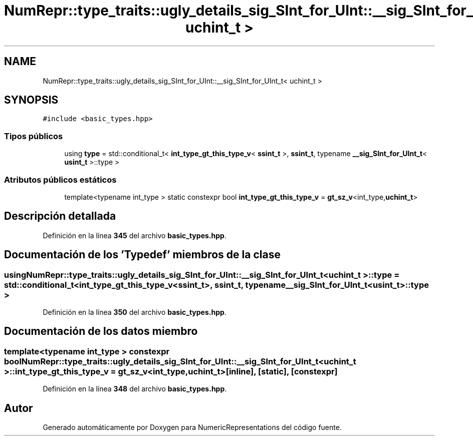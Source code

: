 .TH "NumRepr::type_traits::ugly_details_sig_SInt_for_UInt::__sig_SInt_for_UInt_t< uchint_t >" 3 "Lunes, 2 de Enero de 2023" "NumericRepresentations" \" -*- nroff -*-
.ad l
.nh
.SH NAME
NumRepr::type_traits::ugly_details_sig_SInt_for_UInt::__sig_SInt_for_UInt_t< uchint_t >
.SH SYNOPSIS
.br
.PP
.PP
\fC#include <basic_types\&.hpp>\fP
.SS "Tipos públicos"

.in +1c
.ti -1c
.RI "using \fBtype\fP = std::conditional_t< \fBint_type_gt_this_type_v\fP< \fBssint_t\fP >, \fBssint_t\fP, typename \fB__sig_SInt_for_UInt_t\fP< \fBusint_t\fP >::type >"
.br
.in -1c
.SS "Atributos públicos estáticos"

.in +1c
.ti -1c
.RI "template<typename int_type > static constexpr bool \fBint_type_gt_this_type_v\fP = \fBgt_sz_v\fP<int_type,\fBuchint_t\fP>"
.br
.in -1c
.SH "Descripción detallada"
.PP 
Definición en la línea \fB345\fP del archivo \fBbasic_types\&.hpp\fP\&.
.SH "Documentación de los 'Typedef' miembros de la clase"
.PP 
.SS "using \fBNumRepr::type_traits::ugly_details_sig_SInt_for_UInt::__sig_SInt_for_UInt_t\fP< \fBuchint_t\fP >::type =  std::conditional_t< \fBint_type_gt_this_type_v\fP<\fBssint_t\fP>, \fBssint_t\fP, typename \fB__sig_SInt_for_UInt_t\fP<\fBusint_t\fP>::type >"

.PP
Definición en la línea \fB350\fP del archivo \fBbasic_types\&.hpp\fP\&.
.SH "Documentación de los datos miembro"
.PP 
.SS "template<typename int_type > constexpr bool \fBNumRepr::type_traits::ugly_details_sig_SInt_for_UInt::__sig_SInt_for_UInt_t\fP< \fBuchint_t\fP >::int_type_gt_this_type_v = \fBgt_sz_v\fP<int_type,\fBuchint_t\fP>\fC [inline]\fP, \fC [static]\fP, \fC [constexpr]\fP"

.PP
Definición en la línea \fB348\fP del archivo \fBbasic_types\&.hpp\fP\&.

.SH "Autor"
.PP 
Generado automáticamente por Doxygen para NumericRepresentations del código fuente\&.

